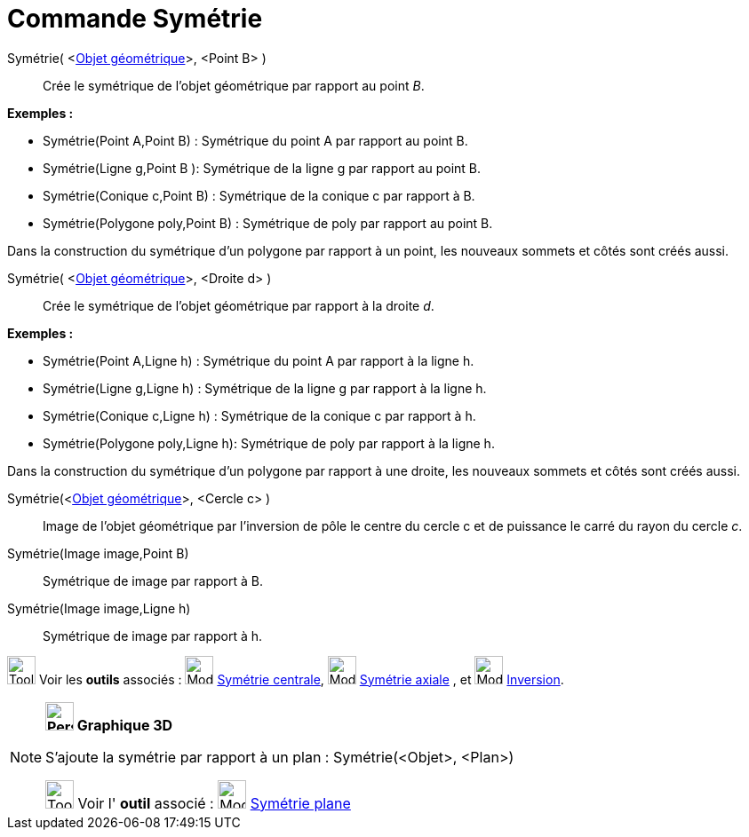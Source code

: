 = Commande Symétrie
:page-en: commands/Reflect
ifdef::env-github[:imagesdir: /fr/modules/ROOT/assets/images]

Symétrie( <xref:/Objets_géométriques.adoc[Objet géométrique]>, <Point B> )::
  Crée le symétrique de l'objet géométrique par rapport au point _B_.

[EXAMPLE]
====

*Exemples :*

* Symétrie(Point A,Point B) : Symétrique du point A par rapport au point B.
* Symétrie(Ligne g,Point B ): Symétrique de la ligne g par rapport au point B.
* Symétrie(Conique c,Point B) : Symétrique de la conique c par rapport à B.
* Symétrie(Polygone poly,Point B) : Symétrique de poly par rapport au point B.

[NOTE]
====

Dans la construction du symétrique d'un polygone par rapport à un point, les nouveaux sommets et côtés sont
créés aussi.



Symétrie( <xref:/Objets_géométriques.adoc[Objet géométrique]>, <Droite d> )::
  Crée le symétrique de l'objet géométrique par rapport à la droite _d_.

[EXAMPLE]
====

*Exemples :*

* Symétrie(Point A,Ligne h) : Symétrique du point A par rapport à la ligne h.
* Symétrie(Ligne g,Ligne h) : Symétrique de la ligne g par rapport à la ligne h.
* Symétrie(Conique c,Ligne h) : Symétrique de la conique c par rapport à h.
* Symétrie(Polygone poly,Ligne h): Symétrique de poly par rapport à la ligne h.

[NOTE]
====

Dans la construction du symétrique d'un polygone par rapport à une droite, les nouveaux sommets et côtés sont
créés aussi.


Symétrie(<xref:/Objets_géométriques.adoc[Objet géométrique]>, <Cercle c> )::
  Image de l'objet géométrique par l’inversion de pôle le centre du cercle c et de puissance le carré du rayon du cercle
  _c_.

Symétrie(Image image,Point B)::
  Symétrique de image par rapport à B.
Symétrie(Image image,Ligne h)::
  Symétrique de image par rapport à h.

image:Tool_tool.png[Tool tool.png,width=32,height=32] Voir les *outils* associés :
image:32px-Mode_mirroratpoint.svg.png[Mode mirroratpoint.svg,width=32,height=32]
xref:/tools/Symétrie_centrale.adoc[Symétrie centrale], image:32px-Mode_mirroratline.svg.png[Mode
mirroratline.svg,width=32,height=32] xref:/tools/Symétrie_axiale.adoc[Symétrie axiale] , et
image:32px-Mode_mirroratcircle.svg.png[Mode mirroratcircle.svg,width=32,height=32]
xref:/tools/Inversion.adoc[Inversion].

[NOTE]
====

*image:32px-Perspectives_algebra_3Dgraphics.svg.png[Perspectives algebra 3Dgraphics.svg,width=32,height=32] Graphique
3D*

S'ajoute la symétrie par rapport à un plan : Symétrie(<Objet>, <Plan>)

image:Tool_tool.png[Tool tool.png,width=32,height=32] Voir l' *outil* associé : image:Mode_mirroratplane.png[Mode
mirroratplane.png,width=32,height=32] xref:/tools/Symétrie_plane.adoc[Symétrie plane]

====
